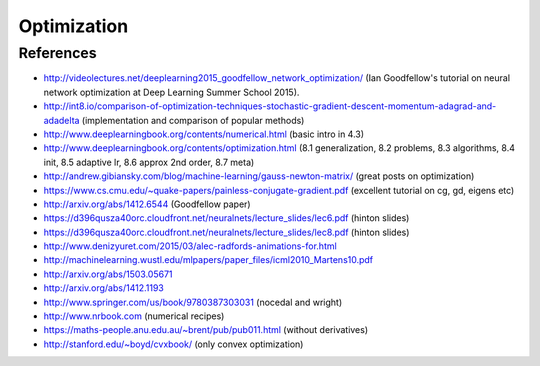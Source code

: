 ************
Optimization
************

References
----------

* http://videolectures.net/deeplearning2015_goodfellow_network_optimization/ (Ian Goodfellow's tutorial on neural network optimization at Deep Learning Summer School 2015).
* http://int8.io/comparison-of-optimization-techniques-stochastic-gradient-descent-momentum-adagrad-and-adadelta (implementation and comparison of popular methods)
* http://www.deeplearningbook.org/contents/numerical.html (basic intro in 4.3)
* http://www.deeplearningbook.org/contents/optimization.html (8.1 generalization, 8.2 problems, 8.3 algorithms, 8.4 init, 8.5 adaptive lr, 8.6 approx 2nd order, 8.7 meta)
* http://andrew.gibiansky.com/blog/machine-learning/gauss-newton-matrix/ (great posts on optimization)
* https://www.cs.cmu.edu/~quake-papers/painless-conjugate-gradient.pdf (excellent tutorial on cg, gd, eigens etc)
* http://arxiv.org/abs/1412.6544 (Goodfellow paper)
* https://d396qusza40orc.cloudfront.net/neuralnets/lecture_slides/lec6.pdf (hinton slides)
* https://d396qusza40orc.cloudfront.net/neuralnets/lecture_slides/lec8.pdf (hinton slides)
* http://www.denizyuret.com/2015/03/alec-radfords-animations-for.html
* http://machinelearning.wustl.edu/mlpapers/paper_files/icml2010_Martens10.pdf
* http://arxiv.org/abs/1503.05671
* http://arxiv.org/abs/1412.1193
* http://www.springer.com/us/book/9780387303031 (nocedal and wright)
* http://www.nrbook.com (numerical recipes)
* https://maths-people.anu.edu.au/~brent/pub/pub011.html (without derivatives)
* http://stanford.edu/~boyd/cvxbook/ (only convex optimization)
